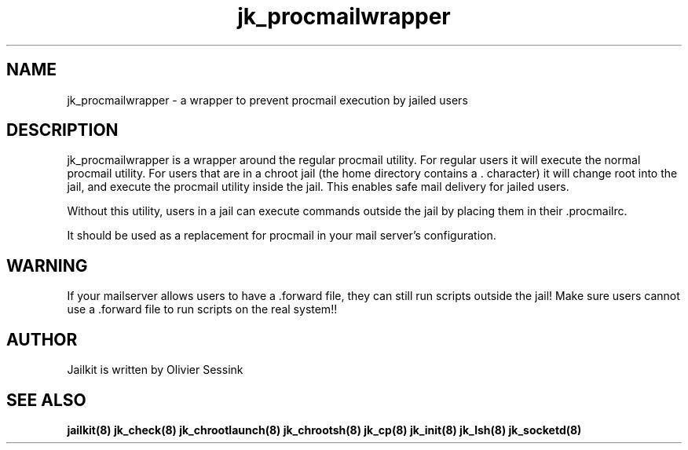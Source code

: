 .TH jk_procmailwrapper 8 28-02-2004 JAILKIT jk_procmailwrapper

.SH NAME
jk_procmailwrapper \- a wrapper to prevent procmail execution by jailed users

.SH DESCRIPTION

jk_procmailwrapper is a wrapper around the regular procmail utility. For regular users it will execute the normal procmail utility. For users that are in a chroot jail (the home directory contains a . character) it will change root into the jail, and execute the procmail utility inside the jail. This enables safe mail delivery for jailed users.

Without this utility, users in a jail can execute commands outside the jail by placing them in their .procmailrc.

It should be used as a replacement for procmail in your mail server's configuration.

.SH WARNING
If your mailserver allows users to have a .forward file, they can still run scripts outside the jail! Make sure users cannot use a .forward file to run scripts on the real system!!

.SH AUTHOR

Jailkit is written by Olivier Sessink

.SH "SEE ALSO"

.BR jailkit(8)
.BR jk_check(8)
.BR jk_chrootlaunch(8)
.BR jk_chrootsh(8)
.BR jk_cp(8)
.BR jk_init(8)
.BR jk_lsh(8)
.BR jk_socketd(8)
